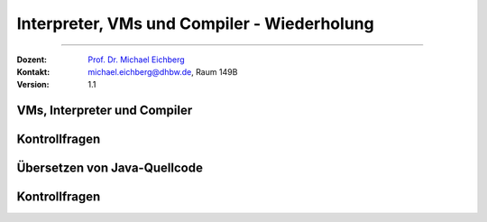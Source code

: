 .. meta::
   :version: renaissance
   :lang: de
   :author: Michael Eichberg
   :keywords: "Programmierung", "Java", "VM", "Compiler", "Bytecode"
   :description lang=de: Kontrollfragen zu VMs und Compiler
   :id: lecture-prog-interpreter-vms-und-kontrollfragen
   :first-slide: last-viewed
   :master-password: WirklichSchwierig!
    
.. |html-source| source::
    :prefix: https://delors.github.io/
    :suffix: .html
.. |pdf-source| source::
    :prefix: https://delors.github.io/
    :suffix: .html.pdf
.. |at| unicode:: 0x40
.. |qm| unicode:: 0x22 

.. role:: incremental
.. role:: eng
.. role:: ger
.. role:: dhbw-red
.. role:: green
.. role:: the-blue
.. role:: obsolete
.. role:: monospaced
.. role:: copy-to-clipboard
.. role:: kbd
.. role:: java(code)
   :language: java



Interpreter, VMs und Compiler - Wiederholung
===========================================================

----

:Dozent: `Prof. Dr. Michael Eichberg <https://delors.github.io/cv/folien.de.rst.html>`__
:Kontakt: michael.eichberg@dhbw.de, Raum 149B
:Version: 1.1


.. class:: new-section transition-scale

VMs, Interpreter und Compiler
-------------------------------------


.. class:: exercises

Kontrollfragen 
-------------------------------------


.. deck:: numbered

   .. card:: 
   
      .. exercise:: Was ist ein Interpreter? Welche Vor-/Nachteile haben diese gegenüber anderen Formen der Programmausführung?

         .. solution::
            :pwd: interpreter

            Ein Interpreter ist ein Programm, das Quellcode direkt ausführt. Vorteile: Einfachheit, Fehlermeldungen sind oft besser. Nachteile: Langsam, da der Code nicht optimiert wird.

   .. card::

      .. exercise:: Was ist ein Compiler und welche Phasen umfasst die Übersetzung eines Programms?

         .. solution::
            :pwd: 4-Phasen

            1. Lexikalische Analyse
            2. Syntaxanalyse
            3. Semantische Analyse
            4. Codegenerierung
   

      
   .. card::

      .. exercise:: Was ist ein VM und wie unterscheidet sich eine VM von einem Interpreter?

         .. solution::
            :pwd: vmsVSInterpreter

            Eine VM ist eine virtuelle Maschine (simuliert einen Prozessor), die Bytecode (kein Sourcecode!) ausführt. Ein Interpreter führt den Bytecode direkt aus, während eine VM den Bytecode in Maschinenbefehle übersetzt und dann ausführt. VMs optimieren den Bytecode oft, was die Ausführung beschleunigt und teilweise auf das Niveau von nativem Code bringt.

   .. card::

      .. exercise:: Nennen Sie einen Vorteil einer VM in Hinblick auf die Unterstützung von mehreren Programmiersprachen.
         
         .. solution::
            :pwd: EinfachWenigerAufwand

            Es ist nicht erforderlich für jede Programmiersprache einen eigenen Compiler pro Zielplattform zu schreiben.



.. class:: new-section transition-scale

Übersetzen von Java-Quellcode
-------------------------------------



.. class:: exercises

Kontrollfragen 
-------------------------------------

.. deck:: numbered

   .. card::

      .. exercise:: Was ist javac?
         :formatted-title: Was ist ``javac``? 

         .. solution:: 
            :pwd: JaVaCCCC

            ``javac`` ist der Java-Compiler, der Java-Quellcode in Bytecode übersetzt.

   .. card::

      .. exercise:: Was sind .class Dateien?
         :formatted-title: Was sind ``.class`` Dateien?

         .. solution:: 
            :pwd: JaVaCErg

            Eine ``.class`` Datei enthält den Bytecode einer Java-Klasse. Class-Dateien sind das Ergebnis der Kompilierung von Java Sourcecode mit Hilfe von ``javac``. Dieser Bytecode wird von der JVM ausgeführt.

   .. card::

      .. exercise:: Wie viele öffentliche (public) Klassen können in eine Java-Datei (.java) geschrieben werden?
         :formatted-title: Wie viele öffentliche (:java:`public`) Klassen können in einer Java-Datei (:java:`.java`) definiert sein? 

         .. solution:: 
            :pwd: JaVaCCCC

            Eine Sourcedatei darf maximal eine öffentlichen Klasse enthalten. Die Datei muss den Namen der öffentlichen Klasse tragen.
